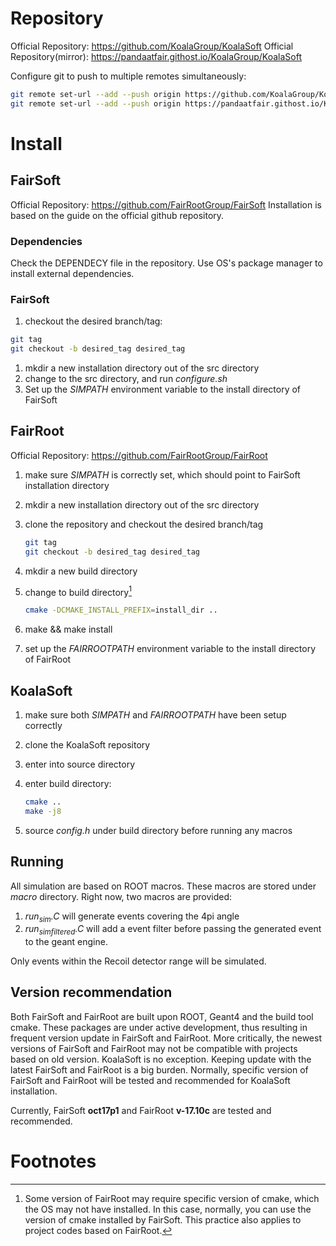 * Repository
Official Repository: https://github.com/KoalaGroup/KoalaSoft
Official Repository(mirror): https://pandaatfair.githost.io/KoalaGroup/KoalaSoft

Configure git to push to multiple remotes simultaneously:
#+BEGIN_SRC sh
git remote set-url --add --push origin https://github.com/KoalaGroup/KoalaSoft
git remote set-url --add --push origin https://pandaatfair.githost.io/KoalaGroup/KoalaSoft
#+END_SRC

* Install

** FairSoft
Official Repository: https://github.com/FairRootGroup/FairSoft
Installation is based on the guide on the official github repository.
*** Dependencies
Check the DEPENDECY file in the repository.
Use OS's package manager to install external dependencies.

*** FairSoft
    1. checkout the desired branch/tag:
    #+BEGIN_SRC sh
    git tag
    git checkout -b desired_tag desired_tag
    #+END_SRC
    2. mkdir a new installation directory out of the src directory
    3. change to the src directory, and run /configure.sh/
    4. Set up the /SIMPATH/ environment variable to the install directory of FairSoft
    
** FairRoot
Official Repository: https://github.com/FairRootGroup/FairRoot

   1. make sure /SIMPATH/ is correctly set, which should point to FairSoft installation directory
   2. mkdir a new installation directory out of the src directory
   3. clone the repository and checkout the desired branch/tag
    #+BEGIN_SRC sh
    git tag
    git checkout -b desired_tag desired_tag
    #+END_SRC
   4. mkdir a new build directory
   5. change to build directory[fn:1]
    #+BEGIN_SRC sh
    cmake -DCMAKE_INSTALL_PREFIX=install_dir ..
    #+END_SRC
   6. make && make install
   7. set up the /FAIRROOTPATH/ environment variable to the install directory of FairRoot


** KoalaSoft
   1. make sure both /SIMPATH/ and /FAIRROOTPATH/ have been setup correctly
   2. clone the KoalaSoft repository
   3. enter into source directory
   4. enter build directory:
      #+BEGIN_SRC sh
      cmake ..
      make -j8
      #+END_SRC
   5. source /config.h/ under build directory before running any macros 

** Running
   All simulation are based on ROOT macros. These macros are stored under /macro/ directory. 
   Right now, two macros are provided:
   1. /run_sim.C/ will generate events covering the 4pi angle
   2. /run_sim_filtered.C/ will add a event filter before passing the generated event to the geant engine.
   Only events within the Recoil detector range will be simulated.

** Version recommendation
   Both FairSoft and FairRoot are built upon ROOT, Geant4 and the build tool cmake. 
   These packages are under active development, thus resulting in frequent version update in FairSoft and FairRoot.
   More critically, the newest versions of FairSoft and FairRoot may not be compatible with projects based on old version.
   KoalaSoft is no exception. Keeping update with the latest FairSoft and FairRoot is a big burden.
   Normally, specific version of FairSoft and FairRoot will be tested and recommended for KoalaSoft installation.

   Currently, FairSoft *oct17p1* and FairRoot *v-17.10c* are tested and recommended.

* Footnotes

[fn:1] Some version of FairRoot may require specific version of cmake, which the OS may not have installed. In this case, normally, you can use the version of cmake installed by FairSoft.
       This practice also applies to project codes based on FairRoot.
